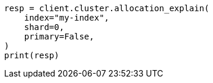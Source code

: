 // This file is autogenerated, DO NOT EDIT
// troubleshooting/common-issues/disk-usage-exceeded.asciidoc:42

[source, python]
----
resp = client.cluster.allocation_explain(
    index="my-index",
    shard=0,
    primary=False,
)
print(resp)
----
